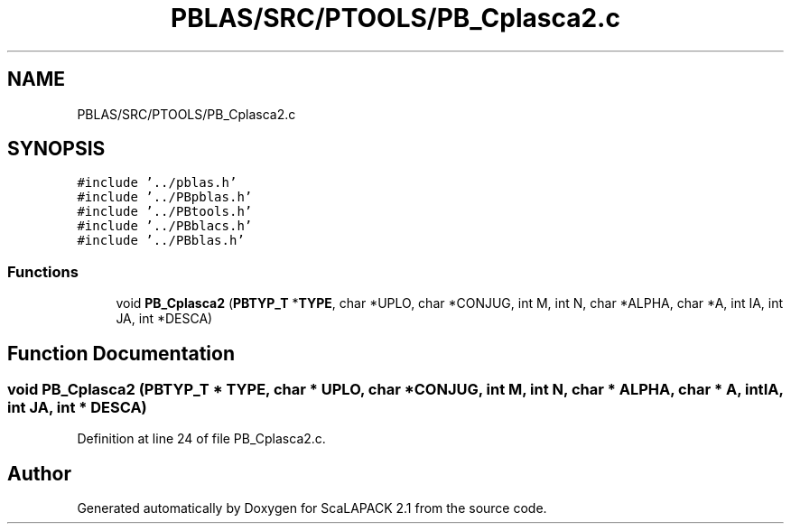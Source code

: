 .TH "PBLAS/SRC/PTOOLS/PB_Cplasca2.c" 3 "Sat Nov 16 2019" "Version 2.1" "ScaLAPACK 2.1" \" -*- nroff -*-
.ad l
.nh
.SH NAME
PBLAS/SRC/PTOOLS/PB_Cplasca2.c
.SH SYNOPSIS
.br
.PP
\fC#include '\&.\&./pblas\&.h'\fP
.br
\fC#include '\&.\&./PBpblas\&.h'\fP
.br
\fC#include '\&.\&./PBtools\&.h'\fP
.br
\fC#include '\&.\&./PBblacs\&.h'\fP
.br
\fC#include '\&.\&./PBblas\&.h'\fP
.br

.SS "Functions"

.in +1c
.ti -1c
.RI "void \fBPB_Cplasca2\fP (\fBPBTYP_T\fP *\fBTYPE\fP, char *UPLO, char *CONJUG, int M, int N, char *ALPHA, char *A, int IA, int JA, int *DESCA)"
.br
.in -1c
.SH "Function Documentation"
.PP 
.SS "void PB_Cplasca2 (\fBPBTYP_T\fP        * TYPE, char * UPLO, char           * CONJUG, int M, int N, char           * ALPHA, char           * A, int IA, int JA, int            * DESCA)"

.PP
Definition at line 24 of file PB_Cplasca2\&.c\&.
.SH "Author"
.PP 
Generated automatically by Doxygen for ScaLAPACK 2\&.1 from the source code\&.
